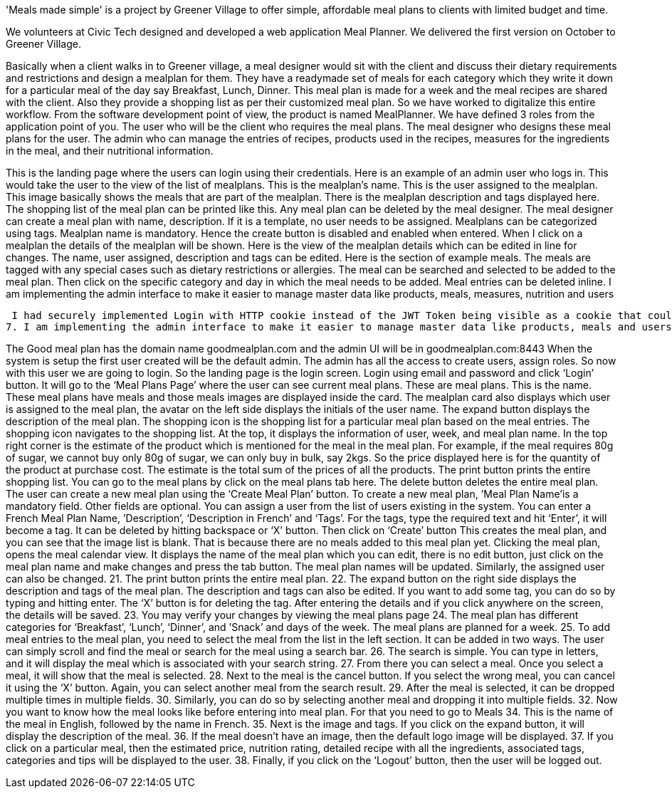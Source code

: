 'Meals made simple' is a project by Greener Village to offer simple, affordable meal plans to clients with limited budget and time. 

We volunteers at Civic Tech designed and developed a web application Meal Planner.
We delivered the first version on October to Greener Village. 

Basically when a client walks in to Greener village, a meal designer would sit with the client and discuss their dietary requirements and restrictions and design a mealplan for them. They have a readymade set of meals for each category which they write it down for a particular meal of the day say Breakfast, Lunch, Dinner. This meal plan is made for a week and the meal recipes are shared with the client. Also they provide a shopping list as per their customized meal plan. So we have worked to digitalize this entire workflow. From the software development point of view, the product is named MealPlanner. 
We have defined 3 roles from the application point of you. 
The user who will be the client who requires the meal plans. 
The meal designer who designs these meal plans for the user.
The admin who can manage the entries of recipes, products used in the recipes, measures for the ingredients in the meal, and their nutritional information. 

This is the landing page where the users can login using their credentials. Here is an example of an admin user who logs in. This would take the user to the view of the list of mealplans. This is the mealplan’s name. This is the user assigned to the mealplan. This image basically shows the meals that are part of the mealplan. There is the mealplan description and tags displayed here. The shopping list of the meal plan can be printed like this. Any meal plan can be deleted by the meal designer.
The meal designer can create a meal plan with name, description. If it is a template, no user needs to be assigned. Mealplans can be categorized using tags. Mealplan name is mandatory. Hence the create button is disabled and enabled when entered.
When I click on a mealplan the details of the mealplan will be shown.
Here is the view of the mealplan details which can be edited in line for changes. The name, user assigned, description and tags can be edited.
Here is the section of example meals. The meals are tagged with any special cases such as dietary restrictions or allergies. The meal can be searched and selected to be added to the meal plan. Then click on the specific category and day in which the meal needs to be added.
Meal entries can be deleted inline.
I am implementing the admin interface to make it easier to manage master data like products, meals, measures, nutrition and users


 I had securely implemented Login with HTTP cookie instead of the JWT Token being visible as a cookie that could have led to security threats.
7. I am implementing the admin interface to make it easier to manage master data like products, meals and users.


The Good meal plan has the domain name goodmealplan.com and the admin UI will be in goodmealplan.com:8443
When the system is setup the first user created will be the default admin. The admin has all the access to create users, assign roles. So now with this user we are going to login.
So the landing page is the login screen.
 Login using email and password and click ‘Login’ button.
 It will go to the ‘Meal Plans Page’ where the user can see current meal plans.
These are meal plans. This is the name. 
These meal plans have meals and those meals images are displayed inside the card.
The mealplan card also displays which user is assigned to the meal plan, the avatar on the left side displays the initials of the user name.
The expand button displays the description of the meal plan.
The shopping icon is the shopping list for a particular meal plan based on the meal entries. The shopping icon navigates to the shopping list. At the top, it displays the information of user, week, and meal plan name.
In the top right corner is the estimate of the product which is mentioned for the meal in the meal plan.
For example, if the meal requires 80g of sugar, we cannot buy only 80g of sugar, we can only buy in bulk, say 2kgs.
So the price displayed here is for the quantity of the product at purchase cost.
The estimate is the total sum of the prices of all the products.
The print button prints the entire shopping list.
You can go to the meal plans by click on the meal plans tab here.
The delete button deletes the entire meal plan.
The user can create a new meal plan using the ‘Create Meal Plan’ button.
To create a new meal plan, ‘Meal Plan Name’is a mandatory field. Other fields are optional. You can assign a user from the list of users existing in the system. You can enter a French Meal Plan Name, ’Description’, ‘Description in French’ and ‘Tags’.
For the tags, type the required text and hit ‘Enter’, it will become a tag. It can be deleted by hitting backspace or ‘X’ button.
Then click on ‘Create’ button
This creates the meal plan, and you can see that the image list is blank. That is because there are no meals added to this meal plan yet.
Clicking the meal plan, opens the meal calendar view.
It displays the name of the meal plan which you can edit, there is no edit button, just click on the meal plan name and make changes and press the tab button. The meal plan names will be updated.
 Similarly, the assigned user can also be changed.
21. The print button prints the entire meal plan.
22. The expand button on the right side displays the description and tags of the meal plan. The description and tags can also be edited. If you want to add some tag, you can do so by typing and hitting enter. The ‘X’ button is for deleting the tag. After entering the details and if you click anywhere on the screen, the details will be saved.
23. You may verify your changes by viewing the meal plans page
24. The meal plan has different categories for ‘Breakfast’, ‘Lunch’, ‘Dinner’, and ’Snack’ and days of the week. The meal plans are planned for a week.
25. To add meal entries to the meal plan, you need to select the meal from the list in the left section. It can be added in two ways. The user can simply scroll and find the meal or search for the meal using a search bar.
26. The search is simple. You can type in letters, and it will display the meal which is associated with your search string.
27. From there you can select a meal. Once you select a meal, it will show that the meal is selected.
28. Next to the meal is the cancel button. If you select the wrong meal, you can cancel it using the ‘X’ button. Again, you can select another meal from the search result.
29. After the meal is selected, it can be dropped multiple times in multiple fields.
30. Similarly, you can do so by selecting another meal and dropping it into multiple fields.
32. Now you want to know how the meal looks like before entering into meal plan. For that you need to go to Meals
34. This is the name of the meal in English, followed by the name in French.
35. Next is the image and tags. If you click on the expand button, it will display the description of the meal.
36. If the meal doesn’t have an image, then the default logo image will be displayed.
37. If you click on a particular meal, then the estimated price, nutrition rating, detailed recipe with all the ingredients, associated tags, categories and tips will be displayed to the user.
38. Finally, if you click on the ‘Logout’ button, then the user will be logged out.
